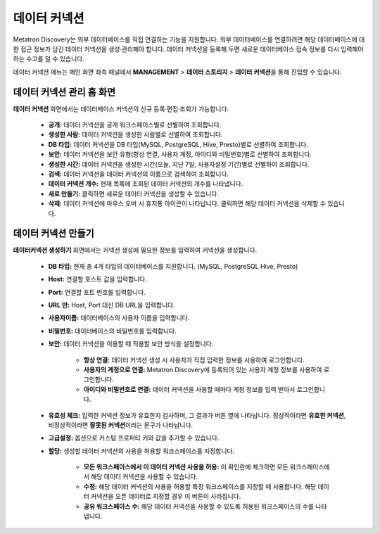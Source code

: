 데이터 커넥션
---------------------------------

Metatron Discovery는 외부 데이터베이스를 직접 연결하는 기능을 지원합니다. 외부 데이터베이스를 연결하려면 해당 데이터베이스에 대한 접근 정보가 담긴 데이터 커넥션을 생성·관리해야 합니다. 데이터 커넥션을 등록해 두면 새로운 데이터베이스 접속 정보를 다시 입력해야 하는 수고를 덜 수 있습니다.

데이터 커넥션 메뉴는 메인 화면 좌측 패널에서 **MANAGEMENT** > **데이터 스토리지** > **데이터 커넥션**\을 통해 진입할 수 있습니다.

	.. figure:: /_static/img/discovery/part02/create_datasource_1.png

데이터 커넥션 관리 홈 화면
=========================================================

**데이터 커넥션** 화면에서는 데이터베이스 커넥션의 신규 등록·편집·조회가 가능합니다.

	.. figure:: /_static/img/discovery/part02/data_connection_1.png
		:align: center

	* **공개:** 데이터 커넥션을 공개 워크스페이스별로 선별하여 조회합니다.
	* **생성한 사람:** 데이터 커넥션을 생성한 사람별로 선별하여 조회합니다.
	* **DB 타입:** 데이터 커넥션을 DB 타입(MySQL, PostgreSQL, Hive, Presto)별로 선별하여 조회합니다.
	* **보안:** 데이터 커넥션을 보안 유형(항상 연결, 사용자 계정, 아이디와 비밀번호)별로 선별하여 조회합니다.
	* **생성한 시간:** 데이터 커넥션을 생성한 시간(오늘, 지난 7일, 사용자설정 기간)별로 선별하여 조회합니다.
	* **검색:** 데이터 커넥션을 데이터 커넥션의 이름으로 검색하여 조회합니다.
	* **데이터 커넥션 개수:** 현재 목록에 조회된 데이터 커넥션의 개수를 나타냅니다.
	* **새로 만들기:** 클릭하면 새로운 데이터 커넥션을 생성할 수 있습니다.
	* **삭제:** 데이터 커넥션에 마우스 오버 시 휴지통 아이콘이 나타납니다. 클릭하면 해당 데이터 커넥션을 삭제할 수 있습니다.

.. _create_data_connection:

데이터 커넥션 만들기
=========================================================

**데이터커넥션 생성하기** 화면에서는 커넥션 생성에 필요한 정보를 입력하여 커넥션을 생성합니다.

	.. figure:: /_static/img/discovery/part02/data_connection_creation.png
		:align: center

	* **DB 타입:** 현재 총 4개 타입의 데이터베이스를 지원합니다. (MySQL, PostgreSQL Hive, Presto)
	* **Host:** 연결할 호스트 값을 입력합니다.
	* **Port:** 연결할 포트 번호를 입력합니다.
	* **URL 만:** Host, Port 대신 DB URL을 입력합니다.
	* **사용자이름:** 데이터베이스의 사용자 이름을 입력합니다.
	* **비밀번호:** 데이터베이스의 비밀번호를 입력합니다.
	* **보안:** 데이터 커넥션을 이용할 때 적용할 보안 방식을 설정합니다.

		* **항상 연결:** 데이터 커넥션 생성 시 사용자가 직접 입력한 정보를 사용하여 로그인합니다.
		* **사용자의 계정으로 연결:** Metatron Discovery에 등록되어 있는 사용자 계정 정보를 사용하여 로그인합니다.
		* **아이디와 비밀번호로 연결:** 데이터 커넥션을 사용할 때마다 계정 정보를 입력 받아서 로그인합니다.

	* **유효성 체크:** 입력한 커넥션 정보가 유효한지 검사하며, 그 결과가 버튼 옆에 나타납니다. 정상적이라면 **유효한 커넥션**, 비정상적이라면 **잘못된 커넥션**\이라는 문구가 나타납니다.
	* **고급설정:** 옵션으로 커스텀 프로퍼티 키와 값을 추가할 수 있습니다.
	* **할당:** 생성할 데이터 커넥션의 사용을 허용할 워크스페이스를 지정합니다.

		* **모든 워크스페이스에서 이 데이터 커넥션 사용을 허용:** 이 확인란에 체크하면 모든 워크스페이스에서 해당 데이터 커넥션을 사용할 수 있습니다.
		* **수정:** 해당 데이터 커넥션의 사용을 허용할 특정 워크스페이스를 지정할 때 사용합니다. 해당 데이터 커넥션을 오픈 데이터로 지정할 경우 이 버튼이 사라집니다.
		* **공유 워크스페이스 수:** 해당 데이터 커넥션을 사용할 수 있도록 허용된 워크스페이스의 수를 나타냅니다.